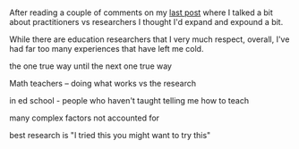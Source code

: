 #+BEGIN_COMMENT
.. title: Practitioners And Researchers
.. slug: practitioners-and-researchers
.. date: 2018-03-07 19:41:16 UTC-04:00
.. tags: draft
.. category: 
.. link: 
.. description: 
.. type: text
#+END_COMMENT

* 
After reading a couple of comments on my [[http://cestlaz.github.io/posts/sigcse2018-code-tracing/][last post]] where I talked a
bit about practitioners vs researchers I thought I'd expand and
expound a bit.

While there are education researchers that I very much respect,
overall, I've had far too many experiences that have left me cold.


the one true way until the next one true  way

Math teachers -- doing what works vs the research

in ed school - people who haven't taught telling me how to teach

many complex factors not accounted for

best research is "I tried this you might want to try this"

